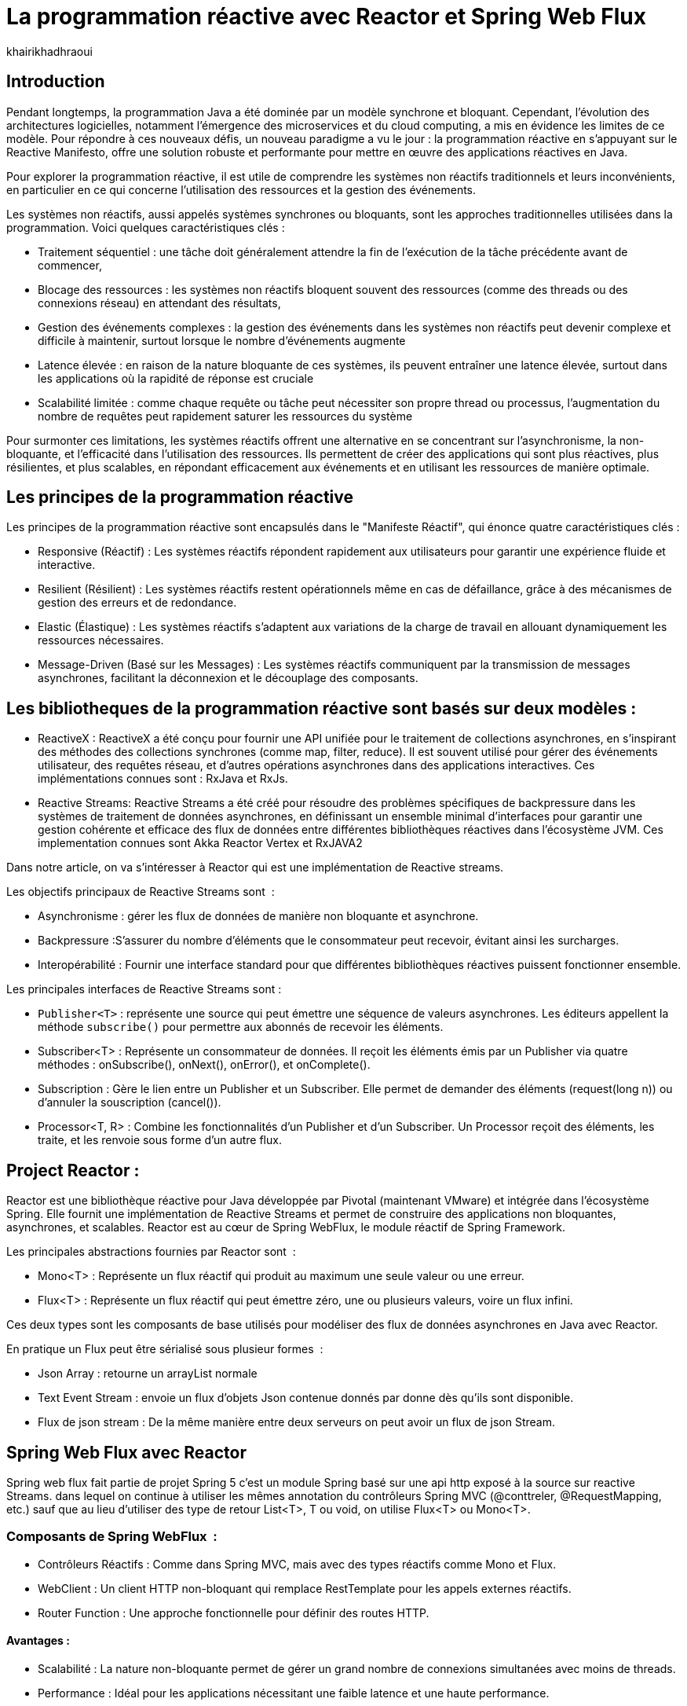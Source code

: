 = La programmation réactive avec Reactor et Spring Web Flux  
:showtitle:
:page-navtitle: La programmation réactive avec Reactor et Spring Web Flux  
:page-excerpt: ce article decrit les notion de la programation non bloquante avec Reactor et spring Web Flux 
:layout: post
:author: khairikhadhraoui
:page-tags: [java, Spring webFlux, reactor, reactive programming, programation non bloquante, ReactiveX, Reactive Streams ]
:page-vignette: programation-reactive.jpg
:page-liquid:
:page-categories: software news

== Introduction

Pendant longtemps, la programmation Java a été dominée par un modèle synchrone et bloquant. Cependant, l'évolution des architectures 
logicielles, notamment l'émergence des microservices et du cloud computing, a mis en évidence les limites de ce modèle. Pour répondre 
à ces nouveaux défis, un nouveau paradigme a vu le jour : la programmation réactive en s'appuyant sur le Reactive Manifesto, offre une 
solution robuste et performante pour mettre en œuvre des applications réactives en Java.

Pour explorer la programmation réactive, il est utile de comprendre les systèmes non réactifs traditionnels et leurs inconvénients, 
en particulier en ce qui concerne l'utilisation des ressources et la gestion des événements. 

Les systèmes non réactifs, aussi appelés systèmes synchrones ou bloquants, sont les approches traditionnelles utilisées dans la 
programmation. Voici quelques caractéristiques clés{nbsp}: 


* Traitement séquentiel : une tâche doit généralement attendre la fin de l'exécution de la tâche précédente avant de commencer, 

* Blocage des ressources : les systèmes non réactifs bloquent souvent des ressources (comme des threads ou des connexions réseau) en attendant des résultats, 

* Gestion des événements complexes : la gestion des événements dans les systèmes non réactifs peut devenir complexe et difficile à maintenir, surtout lorsque le nombre d'événements augmente 

* Latence élevée : en raison de la nature bloquante de ces systèmes, ils peuvent entraîner une latence élevée, surtout dans les applications où la rapidité de réponse est cruciale

* Scalabilité limitée : comme chaque requête ou tâche peut nécessiter son propre thread ou processus, l'augmentation du nombre de requêtes peut rapidement saturer les ressources du système 

Pour surmonter ces limitations, les systèmes réactifs offrent une alternative en se concentrant sur l'asynchronisme, la non-bloquante, et l'efficacité dans l'utilisation des ressources. Ils permettent de créer des applications qui sont plus réactives, plus résilientes, et plus scalables, en répondant efficacement aux événements et en utilisant les ressources de manière optimale. 

== Les principes de la programmation réactive   

Les principes de la programmation réactive sont encapsulés dans le "Manifeste Réactif", qui énonce quatre caractéristiques clés{nbsp}:

* Responsive (Réactif) : Les systèmes réactifs répondent rapidement aux utilisateurs pour garantir une expérience fluide et interactive. 

* Resilient (Résilient) : Les systèmes réactifs restent opérationnels même en cas de défaillance, grâce à des mécanismes de gestion des erreurs et de redondance. 

* Elastic (Élastique) : Les systèmes réactifs s'adaptent aux variations de la charge de travail en allouant dynamiquement les ressources nécessaires. 

* Message-Driven (Basé sur les Messages) : Les systèmes réactifs communiquent par la transmission de messages asynchrones, facilitant la déconnexion et le découplage des composants. 

== Les bibliotheques de la programmation réactive sont basés sur deux modèles{nbsp}: 

* ReactiveX : ReactiveX a été conçu pour fournir une API unifiée pour le traitement de collections asynchrones, en s'inspirant des méthodes 
des collections synchrones (comme map, filter, reduce). Il est souvent utilisé pour gérer des événements utilisateur, des requêtes 
réseau, et d'autres opérations asynchrones dans des applications interactives. Ces implémentations connues sont : RxJava et RxJs. 

* Reactive Streams: Reactive Streams a été créé pour résoudre des problèmes spécifiques de backpressure dans les systèmes de traitement de données 
asynchrones, en définissant un ensemble minimal d'interfaces pour garantir une gestion cohérente et efficace des flux de données 
entre différentes bibliothèques réactives dans l'écosystème JVM. Ces implementation connues sont Akka Reactor Vertex et RxJAVA2 

Dans notre article, on va s'intéresser à Reactor qui est une implémentation de Reactive streams. 

Les objectifs principaux de Reactive Streams sont {nbsp}: 

* Asynchronisme : gérer les flux de données de manière non bloquante et asynchrone. 

* Backpressure :S'assurer du nombre d'éléments que le consommateur peut recevoir, évitant ainsi les surcharges. 

* Interopérabilité : Fournir une interface standard pour que différentes bibliothèques réactives puissent fonctionner ensemble. 

Les principales interfaces de Reactive Streams sont{nbsp}: 

* `Publisher<T>` : représente une source qui peut émettre une séquence de valeurs asynchrones. Les éditeurs appellent la méthode `subscribe()` pour permettre aux abonnés de recevoir les éléments. 

* Subscriber<T> : Représente un consommateur de données. Il reçoit les éléments émis par un Publisher via quatre méthodes : onSubscribe(), onNext(), onError(), et onComplete(). 

* Subscription : Gère le lien entre un Publisher et un Subscriber. Elle permet de demander des éléments (request(long n)) ou d'annuler la souscription (cancel()). 

* Processor<T, R> : Combine les fonctionnalités d'un Publisher et d'un Subscriber. Un Processor reçoit des éléments, les traite, et les renvoie sous forme d'un autre flux. 

== Project Reactor : 

Reactor est une bibliothèque réactive pour Java développée par Pivotal (maintenant VMware) et intégrée dans l'écosystème Spring. Elle fournit une implémentation de Reactive Streams et permet de construire des applications non bloquantes, asynchrones, et scalables. Reactor est au cœur de Spring WebFlux, le module réactif de Spring Framework. 

Les principales abstractions fournies par Reactor sont {nbsp}: 

 * Mono<T> : Représente un flux réactif qui produit au maximum une seule valeur ou une erreur. 

 * Flux<T> : Représente un flux réactif qui peut émettre zéro, une ou plusieurs valeurs, voire un flux infini. 

Ces deux types sont les composants de base utilisés pour modéliser des flux de données asynchrones en Java avec Reactor. 

En pratique un Flux peut être sérialisé sous plusieur formes  {nbsp}: 

* Json Array : retourne un arrayList normale 

* Text Event Stream : envoie un flux d'objets Json contenue donnés par donne dès qu’ils sont disponible. 

* Flux de json stream : De la même manière entre deux serveurs on peut avoir un flux de  json Stream. 

== Spring Web Flux avec Reactor  

Spring web flux fait partie de projet Spring 5  c'est un module Spring basé sur une api http exposé à la source sur reactive Streams. dans lequel on continue à utiliser les mêmes annotation du contrôleurs Spring MVC (@conttreler, @RequestMapping, etc.) sauf que au lieu d'utiliser des type de retour List<T>, T ou void, on utilise Flux<T> ou Mono<T>.  

=== Composants de Spring WebFlux {nbsp}:

* Contrôleurs Réactifs : Comme dans Spring MVC, mais avec des types réactifs comme Mono et Flux. 

* WebClient : Un client HTTP non-bloquant qui remplace RestTemplate pour les appels externes réactifs. 

* Router Function : Une approche fonctionnelle pour définir des routes HTTP. 

==== Avantages{nbsp}:

* Scalabilité : La nature non-bloquante permet de gérer un grand nombre de connexions simultanées avec moins de threads. 

* Performance : Idéal pour les applications nécessitant une faible latence et une haute performance. 

* Flexibilité : Peut être utilisé pour des microservices, des applications Web, ou même des applications fonctionnant avec d'autres paradigmes réactifs comme RxJava. 

==== Inconvénients :

Bien que la programmation réactive soit un outil puissant pour de nombreuses applications modernes, elle présente également des inconvénients.

* Débogage et test complexes : Les applications réactives introduisent des comportements asynchrones difficiles à tracer, rendant le débogage et la compréhension des erreurs plus compliqués. De même, les tests nécessitent souvent des outils spécialisés pour simuler les flux asynchrones.

* Code plus difficile à lire et maintenir : En raison de la composition des flux et des chaînes d'opérateurs, le code réactif peut devenir difficile à comprendre, en particulier pour ceux qui n’ont pas l’habitude de travailler avec ce paradigme.

* Coût d'intégration dans les projets existants : Migrer une application traditionnelle vers une approche réactive peut être coûteux et complexe. Il peut être nécessaire de refactoriser une grande partie du code et d’adapter les couches d’infrastructure.

* Pas toujours adapté : Toutes les applications n'ont pas besoin des avantages de la programmation réactive, comme la haute disponibilité ou l'évolutivité massive. Pour des applications simples ou à faible trafic, l'approche réactive peut introduire une complexité inutile.

== Configuration d'un projet Spring WebFlux 

=== Configuration Maven :  

Pour configurer un projet Maven avec Spring WebFlux et Reactor, il est essentiel d'ajouter les dépendances appropriées dans le fichier pom.xml. Voici les étapes à suivre pour inclure ces dépendances. 
[source,plain]
----
 <dependency>
  <groupId>org.springframework.boot</groupId>
  <artifactId>spring-boot-starter-webflux</artifactId>
</dependency>
<!-- https://mvnrepository.com/artifact/org.projectreactor/reactor-spring -->
<dependency>
    <groupId>org.projectreactor</groupId>
    <artifactId>reactor-spring</artifactId>
    <version>1.0.1.RELEASE</version>
</dependency>
----

=== Création d'un contrôleur réactif: 

 
[source,java]
----
@RestController 

 public class ReactiveController { 
 	  @GetMapping("/hello")  
        public Mono<String> sayHello() {   
          return Mono.just("Hello, WebFlux!"); 
    }  

    @GetMapping("/numbers")  
      public Flux<Integer> getNumbers() {  
        return Flux.range(1, 10).delayElements(Duration.ofMillis(100));  
    }  
} 
----

=== Exemple d'utilisation de WebClient : 

[source,java]
----
public class WebClientExample { 
  private final WebClient webClient =WebClient.create("http://example.com"); 
    public Mono<String> fetchData() { 
 	    return webClient.get() .uri("/api/data") .retrieve()  
          .bodyToMono(String.class);    
  } 
 } 
----

=== La gestion du backpressure 

Le backpressure est une composante essentielle dans les systèmes réactifs pour gérer le flux de données entre les producteurs et les consommateurs. 
Avec Reactor, vous pouvez contrôler le backpressure via des opérateurs comme `limitRate`. 

Exemple d'utilisation de `limitRate` pour réguler la consommation des données : 

[source,java]
---- 

Flux<Integer> flux = WebClient.create("http://example.com")  
                              .get()  
                                .uri("/api/large-stream")  
                                  .retrieve() .bodyToFlux(Integer.class)  
                                    .limitRate(5); 
                    flux.subscribe(data -> { System.out.println("Received: " + data);}); 

----

= Conclusion 

Spring Reactor propulse le développement d'applications modernes vers de nouveaux sommets en leur conférant réactivité, performance et résilience. En s'alignant 
sur le Reactive Manifesto, cette technologie ouvre la voie à des systèmes distribués agiles et efficaces. Toutefois, son adoption implique une courbe d'apprentissage 
plus prononcée, en particulier pour comprendre les concepts de la programmation réactive. Cependant, pour les projets exigeant une grande performance et une grande 
évolutivité, WebFlux est une solution robuste et adaptée aux besoins actuels.

